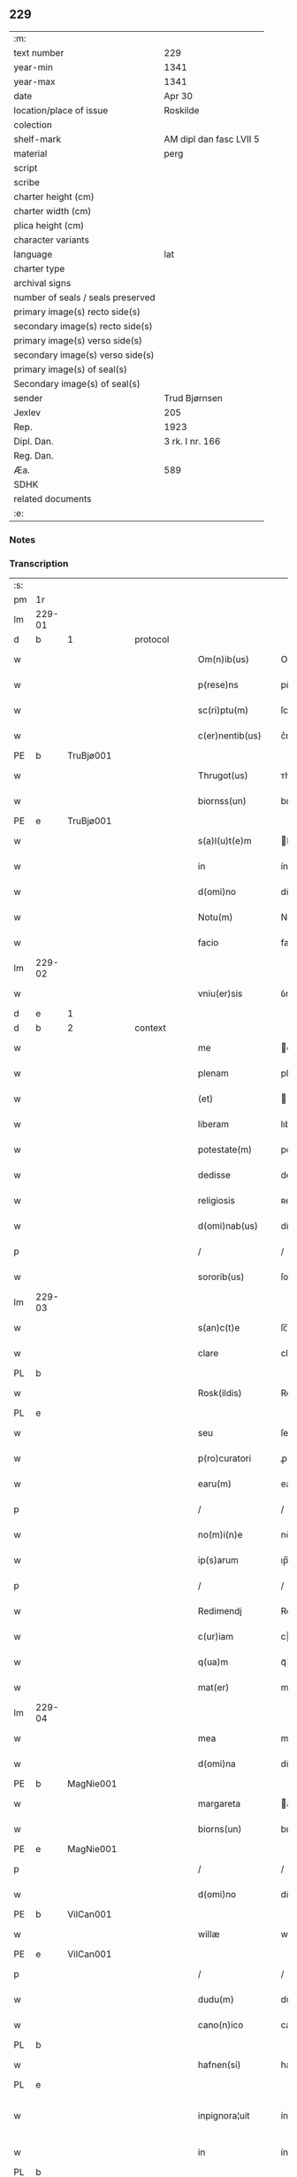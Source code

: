 ** 229

| :m:                               |                         |
| text number                       | 229                     |
| year-min                          | 1341                    |
| year-max                          | 1341                    |
| date                              | Apr 30                  |
| location/place of issue           | Roskilde                |
| colection                         |                         |
| shelf-mark                        | AM dipl dan fasc LVII 5 |
| material                          | perg                    |
| script                            |                         |
| scribe                            |                         |
| charter height (cm)               |                         |
| charter width (cm)                |                         |
| plica height (cm)                 |                         |
| character variants                |                         |
| language                          | lat                     |
| charter type                      |                         |
| archival signs                    |                         |
| number of seals / seals preserved |                         |
| primary image(s) recto side(s)    |                         |
| secondary image(s) recto side(s)  |                         |
| primary image(s) verso side(s)    |                         |
| secondary image(s) verso side(s)  |                         |
| primary image(s) of seal(s)       |                         |
| Secondary image(s) of seal(s)     |                         |
| sender                            | Trud Bjørnsen           |
| Jexlev                            | 205                     |
| Rep.                              | 1923                    |
| Dipl. Dan.                        | 3 rk. I nr. 166         |
| Reg. Dan.                         |                         |
| Æa.                               | 589                     |
| SDHK                              |                         |
| related documents                 |                         |
| :e:                               |                         |

*** Notes


*** Transcription
| :s: |        |   |   |   |   |                   |               |   |   |   |   |     |   |   |   |               |          |          |  |    |    |    |    |
| pm  | 1r     |   |   |   |   |                   |               |   |   |   |   |     |   |   |   |               |          |          |  |    |    |    |    |
| lm  | 229-01 |   |   |   |   |                   |               |   |   |   |   |     |   |   |   |               |          |          |  |    |    |    |    |
| d  | b      | 1  |   | protocol  |   |                   |               |   |   |   |   |     |   |   |   |               |          |          |  |    |    |    |    |
| w   |        |   |   |   |   | Om(n)ib(us)       | Om̅ıbꝫ         |   |   |   |   | lat |   |   |   |        229-01 | 1:protocol |          |  |    |    |    |    |
| w   |        |   |   |   |   | p(rese)ns         | pn̅           |   |   |   |   | lat |   |   |   |        229-01 | 1:protocol |          |  |    |    |    |    |
| w   |        |   |   |   |   | sc(ri)ptu(m)      | ſcptu̅        |   |   |   |   | lat |   |   |   |        229-01 | 1:protocol |          |  |    |    |    |    |
| w   |        |   |   |   |   | c(er)nentib(us)   | c͛nentíbꝫ      |   |   |   |   | lat |   |   |   |        229-01 | 1:protocol |          |  |    |    |    |    |
| PE  | b      | TruBjø001  |   |   |   |                   |               |   |   |   |   |     |   |   |   |               |          |          |  |    |    |    |    |
| w   |        |   |   |   |   | Thrugot(us)       | ᴛhrugotꝰ      |   |   |   |   | lat |   |   |   |        229-01 | 1:protocol |          |  |937|    |    |    |
| w   |        |   |   |   |   | biornss(un)       | bıoꝛnſ       |   |   |   |   | lat |   |   |   |        229-01 | 1:protocol |          |  |937|    |    |    |
| PE  | e      | TruBjø001  |   |   |   |                   |               |   |   |   |   |     |   |   |   |               |          |          |  |    |    |    |    |
| w   |        |   |   |   |   | s(a)l(u)t(e)m     | lt̅          |   |   |   |   | lat |   |   |   |        229-01 | 1:protocol |          |  |    |    |    |    |
| w   |        |   |   |   |   | in                | ín            |   |   |   |   | lat |   |   |   |        229-01 | 1:protocol |          |  |    |    |    |    |
| w   |        |   |   |   |   | d(omi)no          | dn̅o           |   |   |   |   | lat |   |   |   |        229-01 | 1:protocol |          |  |    |    |    |    |
| w   |        |   |   |   |   | Notu(m)           | Notu̅          |   |   |   |   | lat |   |   |   |        229-01 | 1:protocol |          |  |    |    |    |    |
| w   |        |   |   |   |   | facio             | facío         |   |   |   |   | lat |   |   |   |        229-01 | 1:protocol |          |  |    |    |    |    |
| lm  | 229-02 |   |   |   |   |                   |               |   |   |   |   |     |   |   |   |               |          |          |  |    |    |    |    |
| w   |        |   |   |   |   | vniu(er)sis       | ỽníu͛ſı       |   |   |   |   | lat |   |   |   |        229-02 | 1:protocol |          |  |    |    |    |    |
| d  | e      | 1  |   |   |   |                   |               |   |   |   |   |     |   |   |   |               |          |          |  |    |    |    |    |
| d  | b      | 2  |   | context  |   |                   |               |   |   |   |   |     |   |   |   |               |          |          |  |    |    |    |    |
| w   |        |   |   |   |   | me                | e            |   |   |   |   | lat |   |   |   |        229-02 | 2:context |          |  |    |    |    |    |
| w   |        |   |   |   |   | plenam            | plena        |   |   |   |   | lat |   |   |   |        229-02 | 2:context |          |  |    |    |    |    |
| w   |        |   |   |   |   | (et)              |              |   |   |   |   | lat |   |   |   |        229-02 | 2:context |          |  |    |    |    |    |
| w   |        |   |   |   |   | liberam           | lıbera       |   |   |   |   | lat |   |   |   |        229-02 | 2:context |          |  |    |    |    |    |
| w   |        |   |   |   |   | potestate(m)      | poteﬅate̅      |   |   |   |   | lat |   |   |   |        229-02 | 2:context |          |  |    |    |    |    |
| w   |        |   |   |   |   | dedisse           | dedıſſe       |   |   |   |   | lat |   |   |   |        229-02 | 2:context |          |  |    |    |    |    |
| w   |        |   |   |   |   | religiosis        | ʀelıgıoſí    |   |   |   |   | lat |   |   |   |        229-02 | 2:context |          |  |    |    |    |    |
| w   |        |   |   |   |   | d(omi)nab(us)     | dn̅abꝫ         |   |   |   |   | lat |   |   |   |        229-02 | 2:context |          |  |    |    |    |    |
| p   |        |   |   |   |   | /                 | /             |   |   |   |   | lat |   |   |   |        229-02 | 2:context |          |  |    |    |    |    |
| w   |        |   |   |   |   | sororib(us)       | ſoꝛoꝛíbꝫ      |   |   |   |   | lat |   |   |   |        229-02 | 2:context |          |  |    |    |    |    |
| lm  | 229-03 |   |   |   |   |                   |               |   |   |   |   |     |   |   |   |               |          |          |  |    |    |    |    |
| w   |        |   |   |   |   | s(an)c(t)e        | ſc̅e           |   |   |   |   | lat |   |   |   |        229-03 | 2:context |          |  |    |    |    |    |
| w   |        |   |   |   |   | clare             | claɼe         |   |   |   |   | lat |   |   |   |        229-03 | 2:context |          |  |    |    |    |    |
| PL  | b      |   |   |   |   |                   |               |   |   |   |   |     |   |   |   |               |          |          |  |    |    |    |    |
| w   |        |   |   |   |   | Rosk(ildis)       | Roſꝃ          |   |   |   |   | lat |   |   |   |        229-03 | 2:context |          |  |    |    |1007|    |
| PL  | e      |   |   |   |   |                   |               |   |   |   |   |     |   |   |   |               |          |          |  |    |    |    |    |
| w   |        |   |   |   |   | seu               | ſeu           |   |   |   |   | lat |   |   |   |        229-03 | 2:context |          |  |    |    |    |    |
| w   |        |   |   |   |   | p(ro)curatori     | ꝓcuratoꝛí     |   |   |   |   | lat |   |   |   |        229-03 | 2:context |          |  |    |    |    |    |
| w   |        |   |   |   |   | earu(m)           | eaɼu̅          |   |   |   |   | lat |   |   |   |        229-03 | 2:context |          |  |    |    |    |    |
| p   |        |   |   |   |   | /                 | /             |   |   |   |   | lat |   |   |   |        229-03 | 2:context |          |  |    |    |    |    |
| w   |        |   |   |   |   | no(m)i(n)e        | no̅ıe          |   |   |   |   | lat |   |   |   |        229-03 | 2:context |          |  |    |    |    |    |
| w   |        |   |   |   |   | ip(s)arum         | ıp̅aɼu        |   |   |   |   | lat |   |   |   |        229-03 | 2:context |          |  |    |    |    |    |
| p   |        |   |   |   |   | /                 | /             |   |   |   |   | lat |   |   |   |        229-03 | 2:context |          |  |    |    |    |    |
| w   |        |   |   |   |   | Redimendj         | Redímend     |   |   |   |   | lat |   |   |   |        229-03 | 2:context |          |  |    |    |    |    |
| w   |        |   |   |   |   | c(ur)iam          | cı         |   |   |   |   | lat |   |   |   |        229-03 | 2:context |          |  |    |    |    |    |
| w   |        |   |   |   |   | q(ua)m            | qᷓ            |   |   |   |   | lat |   |   |   |        229-03 | 2:context |          |  |    |    |    |    |
| w   |        |   |   |   |   | mat(er)           | mat͛           |   |   |   |   | lat |   |   |   |        229-03 | 2:context |          |  |    |    |    |    |
| lm  | 229-04 |   |   |   |   |                   |               |   |   |   |   |     |   |   |   |               |          |          |  |    |    |    |    |
| w   |        |   |   |   |   | mea               | me           |   |   |   |   | lat |   |   |   |        229-04 | 2:context |          |  |    |    |    |    |
| w   |        |   |   |   |   | d(omi)na          | dn̅a           |   |   |   |   | lat |   |   |   |        229-04 | 2:context |          |  |    |    |    |    |
| PE  | b      | MagNie001  |   |   |   |                   |               |   |   |   |   |     |   |   |   |               |          |          |  |    |    |    |    |
| w   |        |   |   |   |   | margareta         | argareta     |   |   |   |   | lat |   |   |   |        229-04 | 2:context |          |  |938|    |    |    |
| w   |        |   |   |   |   | biorns(un)        | bıoꝛn        |   |   |   |   | lat |   |   |   |        229-04 | 2:context |          |  |938|    |    |    |
| PE  | e      | MagNie001  |   |   |   |                   |               |   |   |   |   |     |   |   |   |               |          |          |  |    |    |    |    |
| p   |        |   |   |   |   | /                 | /             |   |   |   |   | lat |   |   |   |        229-04 | 2:context |          |  |    |    |    |    |
| w   |        |   |   |   |   | d(omi)no          | dn̅o           |   |   |   |   | lat |   |   |   |        229-04 | 2:context |          |  |    |    |    |    |
| PE  | b      | VilCan001  |   |   |   |                   |               |   |   |   |   |     |   |   |   |               |          |          |  |    |    |    |    |
| w   |        |   |   |   |   | willæ             | wıllæ         |   |   |   |   | lat |   |   |   |        229-04 | 2:context |          |  |939|    |    |    |
| PE  | e      | VilCan001  |   |   |   |                   |               |   |   |   |   |     |   |   |   |               |          |          |  |    |    |    |    |
| p   |        |   |   |   |   | /                 | /             |   |   |   |   | lat |   |   |   |        229-04 | 2:context |          |  |    |    |    |    |
| w   |        |   |   |   |   | dudu(m)           | dudu̅          |   |   |   |   | lat |   |   |   |        229-04 | 2:context |          |  |    |    |    |    |
| w   |        |   |   |   |   | cano(n)ico        | cano̅ıco       |   |   |   |   | lat |   |   |   |        229-04 | 2:context |          |  |    |    |    |    |
| PL  | b      |   |   |   |   |                   |               |   |   |   |   |     |   |   |   |               |          |          |  |    |    |    |    |
| w   |        |   |   |   |   | hafnen(si)        | hafne̅        |   |   |   |   | lat |   |   |   |        229-04 | 2:context |          |  |    |    |1008|    |
| PL  | e      |   |   |   |   |                   |               |   |   |   |   |     |   |   |   |               |          |          |  |    |    |    |    |
| w   |        |   |   |   |   | inpignora¦uit     | ínpígnoꝛ¦uıt |   |   |   |   | lat |   |   |   | 229-04—229-05 | 2:context |          |  |    |    |    |    |
| w   |        |   |   |   |   | in                | ín            |   |   |   |   | lat |   |   |   |        229-05 | 2:context |          |  |    |    |    |    |
| PL  | b      |   |   |   |   |                   |               |   |   |   |   |     |   |   |   |               |          |          |  |    |    |    |    |
| w   |        |   |   |   |   | swauærslæf        | ſwauærſlæf    |   |   |   |   | lat |   |   |   |        229-05 | 2:context |          |  |    |    |1009|    |
| PL  | e      |   |   |   |   |                   |               |   |   |   |   |     |   |   |   |               |          |          |  |    |    |    |    |
| w   |        |   |   |   |   | in                | ín            |   |   |   |   | lat |   |   |   |        229-05 | 2:context |          |  |    |    |    |    |
| PL  | b      |   |   |   |   |                   |               |   |   |   |   |     |   |   |   |               |          |          |  |    |    |    |    |
| w   |        |   |   |   |   | sæmæhær(et)       | ſæmæhæ       |   |   |   |   | lat |   |   |   |        229-05 | 2:context |          |  |    |    |1010|    |
| PL  | e      |   |   |   |   |                   |               |   |   |   |   |     |   |   |   |               |          |          |  |    |    |    |    |
| p   |        |   |   |   |   | .                 | .             |   |   |   |   | lat |   |   |   |        229-05 | 2:context |          |  |    |    |    |    |
| w   |        |   |   |   |   | ip(s)am q(ue)     | ıp̅a qꝫ       |   |   |   |   | lat |   |   |   |        229-05 | 2:context |          |  |    |    |    |    |
| w   |        |   |   |   |   | c(ur)iam          | cı         |   |   |   |   | lat |   |   |   |        229-05 | 2:context |          |  |    |    |    |    |
| w   |        |   |   |   |   | tenendj           | tenend       |   |   |   |   | lat |   |   |   |        229-05 | 2:context |          |  |    |    |    |    |
| w   |        |   |   |   |   | (et)              |              |   |   |   |   | lat |   |   |   |        229-05 | 2:context |          |  |    |    |    |    |
| w   |        |   |   |   |   | p(ro)             | ꝓ             |   |   |   |   | lat |   |   |   |        229-05 | 2:context |          |  |    |    |    |    |
| w   |        |   |   |   |   | earu(m)           | earu̅          |   |   |   |   | lat |   |   |   |        229-05 | 2:context |          |  |    |    |    |    |
| w   |        |   |   |   |   | vsib(us)          | ỽſıbꝫ         |   |   |   |   | lat |   |   |   |        229-05 | 2:context |          |  |    |    |    |    |
| lm  | 229-06 |   |   |   |   |                   |               |   |   |   |   |     |   |   |   |               |          |          |  |    |    |    |    |
| w   |        |   |   |   |   | ordinandj         | oꝛdínand     |   |   |   |   | lat |   |   |   |        229-06 | 2:context |          |  |    |    |    |    |
| p   |        |   |   |   |   | /                 | /             |   |   |   |   | lat |   |   |   |        229-06 | 2:context |          |  |    |    |    |    |
| w   |        |   |   |   |   | don(ec)           | donͨ           |   |   |   |   | lat |   |   |   |        229-06 | 2:context |          |  |    |    |    |    |
| w   |        |   |   |   |   | debitu(m)         | debıtu̅        |   |   |   |   | lat |   |   |   |        229-06 | 2:context |          |  |    |    |    |    |
| w   |        |   |   |   |   | quod              | quod          |   |   |   |   | lat |   |   |   |        229-06 | 2:context |          |  |    |    |    |    |
| w   |        |   |   |   |   | mat(er)           | mat͛           |   |   |   |   | lat |   |   |   |        229-06 | 2:context |          |  |    |    |    |    |
| w   |        |   |   |   |   | mea               | me           |   |   |   |   | lat |   |   |   |        229-06 | 2:context |          |  |    |    |    |    |
| w   |        |   |   |   |   | eisdem            | eıſde        |   |   |   |   | lat |   |   |   |        229-06 | 2:context |          |  |    |    |    |    |
| w   |        |   |   |   |   | tenebatur         | tenebatur     |   |   |   |   | lat |   |   |   |        229-06 | 2:context |          |  |    |    |    |    |
| w   |        |   |   |   |   | p(er)             | p̲             |   |   |   |   | lat |   |   |   |        229-06 | 2:context |          |  |    |    |    |    |
| w   |        |   |   |   |   | me                | me            |   |   |   |   | lat |   |   |   |        229-06 | 2:context |          |  |    |    |    |    |
| w   |        |   |   |   |   | (et)              |              |   |   |   |   | lat |   |   |   |        229-06 | 2:context |          |  |    |    |    |    |
| w   |        |   |   |   |   | alios             | alıo         |   |   |   |   | lat |   |   |   |        229-06 | 2:context |          |  |    |    |    |    |
| p   |        |   |   |   |   | .                 | .             |   |   |   |   | lat |   |   |   |        229-06 | 2:context |          |  |    |    |    |    |
| lm  | 229-07 |   |   |   |   |                   |               |   |   |   |   |     |   |   |   |               |          |          |  |    |    |    |    |
| w   |        |   |   |   |   | h(er)edes         | h͛ede         |   |   |   |   | lat |   |   |   |        229-07 | 2:context |          |  |    |    |    |    |
| w   |        |   |   |   |   | suos              | ſuo          |   |   |   |   | lat |   |   |   |        229-07 | 2:context |          |  |    |    |    |    |
| w   |        |   |   |   |   | fu(er)it          | fu͛ít          |   |   |   |   | lat |   |   |   |        229-07 | 2:context |          |  |    |    |    |    |
| w   |        |   |   |   |   | integ(ra)lit(er)  | íntegᷓlıt͛      |   |   |   |   | lat |   |   |   |        229-07 | 2:context |          |  |    |    |    |    |
| w   |        |   |   |   |   | p(er)solutum      | p̲ſolutu      |   |   |   |   | lat |   |   |   |        229-07 | 2:context |          |  |    |    |    |    |
| p   |        |   |   |   |   | .                 | .             |   |   |   |   | lat |   |   |   |        229-07 | 2:context |          |  |    |    |    |    |
| d  | e      | 2  |   |   |   |                   |               |   |   |   |   |     |   |   |   |               |          |          |  |    |    |    |    |
| d  | b      | 3  |   | eschatocol  |   |                   |               |   |   |   |   |     |   |   |   |               |          |          |  |    |    |    |    |
| w   |        |   |   |   |   | In                | In            |   |   |   |   | lat |   |   |   |        229-07 | 3:eschatocol |          |  |    |    |    |    |
| w   |        |   |   |   |   | cui(us)           | ᴄuíꝰ          |   |   |   |   | lat |   |   |   |        229-07 | 3:eschatocol |          |  |    |    |    |    |
| w   |        |   |   |   |   | rej               | ʀe           |   |   |   |   | lat |   |   |   |        229-07 | 3:eschatocol |          |  |    |    |    |    |
| w   |        |   |   |   |   | Testi(m)o(n)i(u)m | ᴛeﬅı̅oı       |   |   |   |   | lat |   |   |   |        229-07 | 3:eschatocol |          |  |    |    |    |    |
| w   |        |   |   |   |   | sigillu(m)        | ſıgıllu̅       |   |   |   |   | lat |   |   |   |        229-07 | 3:eschatocol |          |  |    |    |    |    |
| w   |        |   |   |   |   | meum              | meu          |   |   |   |   | lat |   |   |   |        229-07 | 3:eschatocol |          |  |    |    |    |    |
| lm  | 229-08 |   |   |   |   |                   |               |   |   |   |   |     |   |   |   |               |          |          |  |    |    |    |    |
| w   |        |   |   |   |   | p(rese)ntib(us)   | pn̅tıbꝫ        |   |   |   |   | lat |   |   |   |        229-08 | 3:eschatocol |          |  |    |    |    |    |
| w   |        |   |   |   |   | e(st)             | e̅             |   |   |   |   | lat |   |   |   |        229-08 | 3:eschatocol |          |  |    |    |    |    |
| w   |        |   |   |   |   | appensu(m)        | aenſu̅        |   |   |   |   | lat |   |   |   |        229-08 | 3:eschatocol |          |  |    |    |    |    |
| p   |        |   |   |   |   | .                 | .             |   |   |   |   | lat |   |   |   |        229-08 | 3:eschatocol |          |  |    |    |    |    |
| w   |        |   |   |   |   | Datu(m)           | Datu̅          |   |   |   |   | lat |   |   |   |        229-08 | 3:eschatocol |          |  |    |    |    |    |
| PL  | b      |   |   |   |   |                   |               |   |   |   |   |     |   |   |   |               |          |          |  |    |    |    |    |
| w   |        |   |   |   |   | rosk(ildis)       | ʀoſꝃ          |   |   |   |   | lat |   |   |   |        229-08 | 3:eschatocol |          |  |    |    |1011|    |
| PL  | e      |   |   |   |   |                   |               |   |   |   |   |     |   |   |   |               |          |          |  |    |    |    |    |
| w   |        |   |   |   |   | a(n)no            | a̅no           |   |   |   |   | lat |   |   |   |        229-08 | 3:eschatocol |          |  |    |    |    |    |
| w   |        |   |   |   |   | d(omi)nj          | dn̅           |   |   |   |   | lat |   |   |   |        229-08 | 3:eschatocol |          |  |    |    |    |    |
| p   |        |   |   |   |   | .                 | .             |   |   |   |   | lat |   |   |   |        229-08 | 3:eschatocol |          |  |    |    |    |    |
| n   |        |   |   |   |   | Mͦ                 | ͦ             |   |   |   |   | lat |   |   |   |        229-08 | 3:eschatocol |          |  |    |    |    |    |
| p   |        |   |   |   |   | .                 | .             |   |   |   |   | lat |   |   |   |        229-08 | 3:eschatocol |          |  |    |    |    |    |
| n   |        |   |   |   |   | CCCͦ               | CCͦC           |   |   |   |   | lat |   |   |   |        229-08 | 3:eschatocol |          |  |    |    |    |    |
| p   |        |   |   |   |   | .                 | .             |   |   |   |   | lat |   |   |   |        229-08 | 3:eschatocol |          |  |    |    |    |    |
| n   |        |   |   |   |   | xlͦ                | xͦl            |   |   |   |   | lat |   |   |   |        229-08 | 3:eschatocol |          |  |    |    |    |    |
| w   |        |   |   |   |   | p(ri)mo           | pmo          |   |   |   |   | lat |   |   |   |        229-08 | 3:eschatocol |          |  |    |    |    |    |
| p   |        |   |   |   |   | .                 | .             |   |   |   |   | lat |   |   |   |        229-08 | 3:eschatocol |          |  |    |    |    |    |
| w   |        |   |   |   |   | jn                | jn            |   |   |   |   | lat |   |   |   |        229-08 | 3:eschatocol |          |  |    |    |    |    |
| w   |        |   |   |   |   | p(ro)festo        | ꝓfeﬅo         |   |   |   |   | lat |   |   |   |        229-08 | 3:eschatocol |          |  |    |    |    |    |
| w   |        |   |   |   |   | b(ea)tor(um)      | bt̅oꝝ          |   |   |   |   | lat |   |   |   |        229-08 | 3:eschatocol |          |  |    |    |    |    |
| lm  | 229-09 |   |   |   |   |                   |               |   |   |   |   |     |   |   |   |               |          |          |  |    |    |    |    |
| w   |        |   |   |   |   | ap(osto)lor(um)   | apl̅oꝝ         |   |   |   |   | lat |   |   |   |        229-09 | 3:eschatocol |          |  |    |    |    |    |
| w   |        |   |   |   |   | philippi          | phılíí       |   |   |   |   | lat |   |   |   |        229-09 | 3:eschatocol |          |  |    |    |    |    |
| w   |        |   |   |   |   | (et)              |              |   |   |   |   | lat |   |   |   |        229-09 | 3:eschatocol |          |  |    |    |    |    |
| w   |        |   |   |   |   | Iacobj            | Iacob        |   |   |   |   | lat |   |   |   |        229-09 | 3:eschatocol |          |  |    |    |    |    |
| p   |        |   |   |   |   | .                 | .             |   |   |   |   | lat |   |   |   |        229-09 | 3:eschatocol |          |  |    |    |    |    |
| d  | e      | 3  |   |   |   |                   |               |   |   |   |   |     |   |   |   |               |          |          |  |    |    |    |    |
| :e: |        |   |   |   |   |                   |               |   |   |   |   |     |   |   |   |               |          |          |  |    |    |    |    |